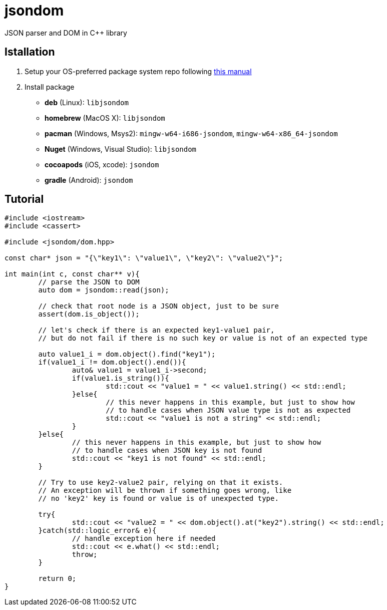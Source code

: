 = jsondom
JSON parser and DOM in C++ library

== Istallation
:package_name: jsondom

. Setup your OS-preferred package system repo following link:https://github.com/igagis/pravila/blob/master/EnableRepo.adoc[this manual]
. Install package
+
- **deb** (Linux): `lib{package_name}`
- **homebrew** (MacOS X): `lib{package_name}`
- **pacman** (Windows, Msys2): `mingw-w64-i686-{package_name}`, `mingw-w64-x86_64-{package_name}`
- **Nuget** (Windows, Visual Studio): `lib{package_name}`
- **cocoapods** (iOS, xcode): `{package_name}`
- **gradle** (Android): `{package_name}`

== Tutorial

[source,cpp]
....
#include <iostream>
#include <cassert>

#include <jsondom/dom.hpp>

const char* json = "{\"key1\": \"value1\", \"key2\": \"value2\"}";

int main(int c, const char** v){
	// parse the JSON to DOM
	auto dom = jsondom::read(json);

	// check that root node is a JSON object, just to be sure
	assert(dom.is_object());

	// let's check if there is an expected key1-value1 pair,
	// but do not fail if there is no such key or value is not of an expected type

	auto value1_i = dom.object().find("key1");
	if(value1_i != dom.object().end()){
		auto& value1 = value1_i->second;
		if(value1.is_string()){
			std::cout << "value1 = " << value1.string() << std::endl;
		}else{
			// this never happens in this example, but just to show how
			// to handle cases when JSON value type is not as expected
			std::cout << "value1 is not a string" << std::endl;
		}
	}else{
		// this never happens in this example, but just to show how
		// to handle cases when JSON key is not found
		std::cout << "key1 is not found" << std::endl;
	}

	// Try to use key2-value2 pair, relying on that it exists.
	// An exception will be thrown if something goes wrong, like
	// no 'key2' key is found or value is of unexpected type.

	try{
		std::cout << "value2 = " << dom.object().at("key2").string() << std::endl;
	}catch(std::logic_error& e){
		// handle exception here if needed
		std::cout << e.what() << std::endl;
		throw;
	}

	return 0;
}
....
